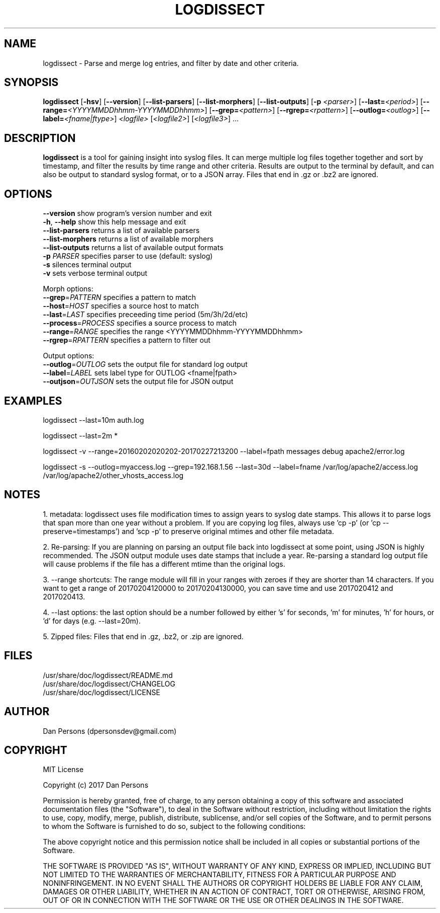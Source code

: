 .TH LOGDISSECT 1
.SH NAME
logdissect - Parse and merge log entries, and filter by date and other criteria.

.SH SYNOPSIS
\fBlogdissect\fR [\fB-hsv\fR] [\fB--version\fR] [\fB--list-parsers\fR] [\fB--list-morphers\fR] [\fB--list-outputs\fR] [\fB-p \fI<parser>\fR] [\fB--last=\fI<period>\fR] [\fB--range=\fI<YYYYMMDDhhmm-YYYYMMDDhhmm>\fR] [\fB--grep=\fI<pattern>\fR] [\fB--rgrep=\fI<rpattern>\fR] [\fB--outlog=\fI<outlog>\fR] [\fB--label=\fI<fname|ftype>\fR] \fI<logfile>\fR [\fI<logfile2>\fR] [\fI<logfile3>\fR] ...

.SH DESCRIPTION
\fBlogdissect\fP is a tool for gaining insight into syslog files. It can merge multiple log files together together and sort by timestamp, and filter the results by time range and other criteria. Results are output to the terminal by default, and can also be output to standard syslog format, or to a JSON array. Files that end in .gz or .bz2 are ignored.

.SH OPTIONS

    \fB--version\fR          show program's version number and exit
    \fB-h\fP, \fB--help\fR         show this help message and exit
    \fB--list-parsers\fR     returns a list of available parsers
    \fB--list-morphers\fR    returns a list of available morphers
    \fB--list-outputs\fR     returns a list of available output formats
    \fB-p \fIPARSER\fR          specifies parser to use (default: syslog)
    \fB-s\fR                 silences terminal output
    \fB-v\fR                 sets verbose terminal output

  Morph options:
    \fB--grep\fP=\fIPATTERN\fR     specifies a pattern to match
    \fB--host\fP=\fIHOST\fR        specifies a source host to match
    \fB--last\fP=\fILAST\fR        specifies preceeding time period (5m/3h/2d/etc)
    \fB--process\fP=\fIPROCESS\fR  specifies a source process to match
    \fB--range\fP=\fIRANGE\fR      specifies the range <YYYYMMDDhhmm-YYYYMMDDhhmm>
    \fB--rgrep\fP=\fIRPATTERN\fR   specifies a pattern to filter out

  Output options:
    \fB--outlog\fP=\fIOUTLOG\fR    sets the output file for standard log output
    \fB--label\fP=\fILABEL\fR      sets label type for OUTLOG <fname|fpath>
    \fB--outjson\fP=\fIOUTJSON\fR  sets the output file for JSON output

.SH EXAMPLES
    logdissect --last=10m auth.log
    
    logdissect --last=2m *
    
    logdissect -v --range=20160202020202-20170227213200 --label=fpath messages debug apache2/error.log
    
    logdissect -s --outlog=myaccess.log --grep=192.168.1.56 --last=30d --label=fname /var/log/apache2/access.log /var/log/apache2/other_vhosts_access.log

.SH NOTES
1. metadata: logdissect uses file modification times to assign years to syslog date stamps. This allows it to parse logs that span more than one year without a problem. If you are copying log files, always use 'cp -p' (or 'cp --preserve=timestamps') and 'scp -p' to preserve original mtimes and other file metadata.

2. Re-parsing: If you are planning on parsing an output file back into logdissect at some point, using JSON is highly recommended. The JSON output module uses date stamps that include a year. Re-parsing a standard log output file will cause problems if the file has a different mtime than the original logs.

3. --range shortcuts: The range module will fill in your ranges with zeroes if they are shorter than 14 characters. If you want to get a range of 20170204120000 to 20170204130000, you can save time and use 2017020412 and 2017020413.

4. --last options: the last option should be a number followed by either 's' for seconds, 'm' for minutes, 'h' for hours, or 'd' for days (e.g. --last=20m).

5. Zipped files: Files that end in .gz, .bz2, or .zip are ignored.

.SH FILES
    /usr/share/doc/logdissect/README.md
    /usr/share/doc/logdissect/CHANGELOG
    /usr/share/doc/logdissect/LICENSE

.SH AUTHOR
    Dan Persons (dpersonsdev@gmail.com)

.SH COPYRIGHT
MIT License

Copyright (c) 2017 Dan Persons

Permission is hereby granted, free of charge, to any person obtaining a copy
of this software and associated documentation files (the "Software"), to deal
in the Software without restriction, including without limitation the rights
to use, copy, modify, merge, publish, distribute, sublicense, and/or sell
copies of the Software, and to permit persons to whom the Software is
furnished to do so, subject to the following conditions:

The above copyright notice and this permission notice shall be included in all
copies or substantial portions of the Software.

THE SOFTWARE IS PROVIDED "AS IS", WITHOUT WARRANTY OF ANY KIND, EXPRESS OR
IMPLIED, INCLUDING BUT NOT LIMITED TO THE WARRANTIES OF MERCHANTABILITY,
FITNESS FOR A PARTICULAR PURPOSE AND NONINFRINGEMENT. IN NO EVENT SHALL THE
AUTHORS OR COPYRIGHT HOLDERS BE LIABLE FOR ANY CLAIM, DAMAGES OR OTHER
LIABILITY, WHETHER IN AN ACTION OF CONTRACT, TORT OR OTHERWISE, ARISING FROM,
OUT OF OR IN CONNECTION WITH THE SOFTWARE OR THE USE OR OTHER DEALINGS IN THE
SOFTWARE.
